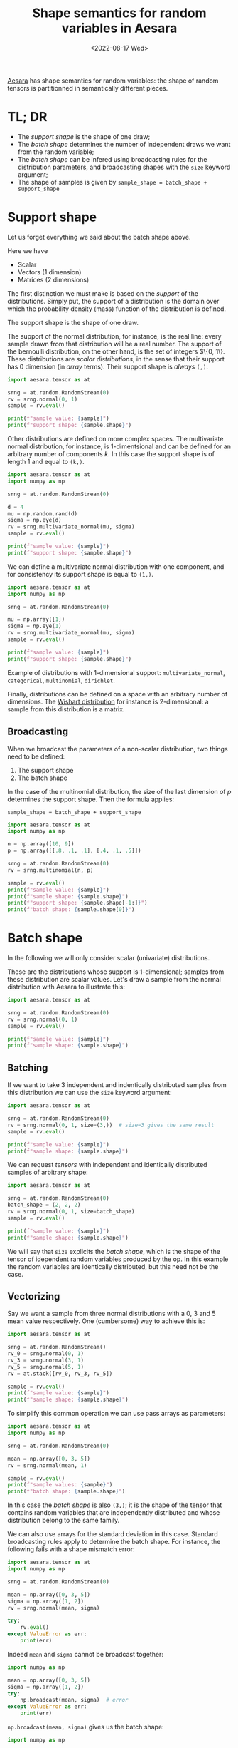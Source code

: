 #+title: Shape semantics for random variables in Aesara
#+date: <2022-08-17 Wed>
#+PROPERTY: header-args :results output :eval never-export :exports both

[[id:5a5e87b1-558c-43db-ad38-32a073b10351][Aesara]] has shape semantics for random variables: the shape of random tensors is partitionned in semantically different pieces.

* TL; DR

- The /support shape/ is the shape of one draw;
- The /batch shape/ determines the number of independent draws we want from the random variable;
- The /batch shape/ can be infered using broadcasting rules for the distribution parameters, and broadcasting shapes with the =size= keyword argument;
- The shape of samples is given by =sample_shape = batch_shape + support_shape=

* Support shape

Let us forget everything we said about the batch shape above.

Here we have
- Scalar
- Vectors (1 dimension)
- Matrices (2 dimensions)

The first distinction we must make is based on the /support/ of the distributions. Simply put, the support of a distribution is the domain over which the probability density (mass) function of the distribution is defined.

The support shape is the shape of one draw.

The support of the normal distribution, for instance, is the real line: every sample drawn from that distribution will be a real number. The support of the bernoulli distribution, on the other hand, is the set of integers $\left\{0, 1\right\}. These distributions are /scalar distributions/, in the sense that their support has 0 dimension (in /array/ terms). Their support shape is /always/ =(,)=.

#+begin_src python
import aesara.tensor as at

srng = at.random.RandomStream(0)
rv = srng.normal(0, 1)
sample = rv.eval()

print(f"sample value: {sample}")
print(f"support shape: {sample.shape}")
#+end_src

#+RESULTS:
: sample value: 1.4436909546981256
: support shape: ()

Other distributions are defined on more complex spaces. The multivariate normal distribution, for instance, is 1-dimentsional and can be defined for an arbitrary number of components $k$. In this case the support shape is of length 1 and equal to =(k,)=.

#+begin_src python
import aesara.tensor as at
import numpy as np

srng = at.random.RandomStream(0)

d = 4
mu = np.random.rand(d)
sigma = np.eye(d)
rv = srng.multivariate_normal(mu, sigma)
sample = rv.eval()

print(f"sample value: {sample}")
print(f"support shape: {sample.shape}")
#+end_src

#+RESULTS:
: sample value: [ 1.98832878 -0.61854378  1.36816224  0.02745684]
: support shape: (4,)

We can define a multivariate normal distribution with one component, and for consistency its support shape is equal to =(1,)=.

#+begin_src python
import aesara.tensor as at
import numpy as np

srng = at.random.RandomStream(0)

mu = np.array([1])
sigma = np.eye(1)
rv = srng.multivariate_normal(mu, sigma)
sample = rv.eval()

print(f"sample value: {sample}")
print(f"support shape: {sample.shape}")
#+end_src

#+RESULTS:
: sample value: [2.44369095]
: support shape: (1,)

Example of distributions with 1-dimensional support: =multivariate_normal=, =categorical=, =multinomial=, =dirichlet=.

Finally, distributions can be defined on a space with an arbitrary number of dimensions. The [[https://en.wikipedia.org/wiki/Wishart_distribution][Wishart distribution]] for instance is 2-dimensional: a sample from this distribution is a matrix.

** Broadcasting

When we broadcast the parameters of a non-scalar distribution, two things need to be defined:
1. The support shape
2. The batch shape

In the case of the multinomial distribution, the size of the last dimension of $p$ determines the support shape. Then the formula applies:

=sample_shape = batch_shape + support_shape=

#+begin_src python
import aesara.tensor as at
import numpy as np

n = np.array([10, 9])
p = np.array([[.8, .1, .1], [.4, .1, .5]])

srng = at.random.RandomStream(0)
rv = srng.multinomial(n, p)

sample = rv.eval()
print(f"sample value: {sample}")
print(f"sample shape: {sample.shape}")
print(f"support shape: {sample.shape[-1:]}")
print(f"batch shape: {sample.shape[0]}")
#+end_src

#+RESULTS:
: sample value: [[6 2 2]
:  [4 0 5]]
: sample shape: (2, 3)
: support shape: (3,)
: batch shape: 2


* Batch shape

In the following we will only consider scalar (univariate) distributions.

These are the distributions whose support is 1-dimensional; samples from these distribution are scalar values. Let's draw a sample from the normal distribution with Aesara to illustrate this:

#+begin_src python
import aesara.tensor as at

srng = at.random.RandomStream(0)
rv = srng.normal(0, 1)
sample = rv.eval()

print(f"sample value: {sample}")
print(f"sample shape: {sample.shape}")
#+end_src

#+RESULTS:
: sample value: 1.4436909546981256
: sample shape: ()

** Batching

If we want to take $3$ independent and indentically distributed samples from this distribution we can use the =size= keyword argument:

#+begin_src python
import aesara.tensor as at

srng = at.random.RandomStream(0)
rv = srng.normal(0, 1, size=(3,))  # size=3 gives the same result
sample = rv.eval()

print(f"sample value: {sample}")
print(f"sample shape: {sample.shape}")
#+end_src

#+RESULTS:
: sample value: [ 1.44369095 -0.89594598  0.73595567]
: sample shape: (3,)

We can request /tensors/ with independent and identically distributed samples of arbitrary shape:

#+begin_src python
import aesara.tensor as at

srng = at.random.RandomStream(0)
batch_shape = (2, 2, 2)
rv = srng.normal(0, 1, size=batch_shape)
sample = rv.eval()

print(f"sample value: {sample}")
print(f"sample shape: {sample.shape}")
#+end_src

#+RESULTS:
: sample value: [[[ 1.44369095 -0.89594598]
:   [ 0.73595567  0.00587704]]
:
:  [[ 0.85338179  0.16094803]
:   [ 0.81931469  0.80565568]]]
: sample shape: (2, 2, 2)

We will say that =size= explicits the /batch shape/, which is the shape of the tensor of idependent random variables produced by the op. In this example the random variables are identically distributed, but this need not be the case.

** Vectorizing

Say we want a sample from three normal distributions with a $0$, $3$ and $5$ mean value respectively. One (cumbersome) way to achieve this is:

#+begin_src python
import aesara.tensor as at

srng = at.random.RandomStream()
rv_0 = srng.normal(0, 1)
rv_3 = srng.normal(3, 1)
rv_5 = srng.normal(5, 1)
rv = at.stack([rv_0, rv_3, rv_5])

sample = rv.eval()
print(f"sample value: {sample}")
print(f"sample shape: {sample.shape}")
#+end_src

#+RESULTS:
: sample value: [-0.41520246  1.92093324  6.74827434]
: sample shape: (3,)

To simplify this common operation we can use pass arrays as parameters:

#+begin_src python
import aesara.tensor as at
import numpy as np

srng = at.random.RandomStream(0)

mean = np.array([0, 3, 5])
rv = srng.normal(mean, 1)

sample = rv.eval()
print(f"sample values: {sample}")
print(f"batch shape: {sample.shape}")
#+end_src

#+RESULTS:
: sample value: [1.44369095 2.10405402 5.73595567]
: sample shape: (3,)

 In this case the /batch shape/ is also  =(3,)=; it is the shape of the tensor that contains random variables that are independently distributed and whose distribution belong to the same family.

 We can also use arrays for the standard deviation in this case. Standard broadcasting rules apply to determine the batch shape. For instance, the following fails with a shape mismatch error:

#+begin_src python
import aesara.tensor as at
import numpy as np

srng = at.random.RandomStream(0)

mean = np.array([0, 3, 5])
sigma = np.array([1, 2])
rv = srng.normal(mean, sigma)

try:
    rv.eval()
except ValueError as err:
    print(err)
#+end_src

#+RESULTS:
#+begin_example
shape mismatch: objects cannot be broadcast to a single shape.  Mismatch is between arg 0 with shape (3,) and arg 1 with shape (2,).
Apply node that caused the error: normal_rv{0, (0, 0), floatX, True}(RandomGeneratorSharedVariable(<Generator(PCG64) at 0x7F8DCB881A80>), TensorConstant{[]}, TensorConstant{11}, TensorConstant{[0 3 5]}, TensorConstant{[1 2]})
Toposort index: 0
Inputs types: [RandomGeneratorType, TensorType(int64, (0,)), TensorType(int64, ()), TensorType(int64, (3,)), TensorType(int64, (2,))]
Inputs shapes: ['No shapes', (0,), (), (3,), (2,)]
Inputs strides: ['No strides', (0,), (), (8,), (8,)]
Inputs values: [Generator(PCG64) at 0x7F8DCB881A80, array([], dtype=int64), array(11), array([0, 3, 5]), array([1, 2])]
Outputs clients: [['output'], ['output']]

HINT: Re-running with most Aesara optimizations disabled could provide a back-trace showing when this node was created. This can be done by setting the Aesara flag 'optimizer=fast_compile'. If that does not work, Aesara optimizations can be disabled with 'optimizer=None'.
HINT: Use the Aesara flag `exception_verbosity=high` for a debug print-out and storage map footprint of this Apply node.
#+end_example

Indeed =mean= and =sigma= cannot be broadcast together:

#+begin_src python
import numpy as np

mean = np.array([0, 3, 5])
sigma = np.array([1, 2])
try:
    np.broadcast(mean, sigma)  # error
except ValueError as err:
    print(err)
#+end_src

#+RESULTS:
: shape mismatch: objects cannot be broadcast to a single shape.  Mismatch is between arg 0 with shape (3,) and arg 1 with shape (2,).

=np.broadcast(mean, sigma)= gives us the batch shape:

#+begin_src python
import numpy as np

mean = np.array([0, 3, 5])
sigma = np.array([1, 2, 7])
print(np.broadcast(mean, sigma).shape)
#+end_src

#+RESULTS:
: (3,)

Indeed:

#+begin_src python
import aesara.tensor as at
import numpy as np

srng = at.random.RandomStream(0)

mean = np.array([0, 3, 5])
sigma = np.array([1, 2, 3])
rv = srng.normal(mean, sigma)

sample = rv.eval()
print(f"sample values: {sample}")
print(f"batch shape: {sample.shape}")
#+end_src

#+RESULTS:
: sample values: [1.44369095 1.20810805 7.20786701]
: batch shape: (3,)

** Vectorizing + Batching

It is possible to vectorize and batch at the same time. Note that =size= and that vectorized shape must be broadcastable

#+begin_src python
import aesara.tensor as at
import numpy as np

srng = at.random.RandomStream(0)

mean = np.array([0, 3, 5])
sigma = np.array([1, 2, 3])
rv = srng.normal(mean, sigma, size=(2, 2, 3))

sample = rv.eval()
print(f"sample values: {sample}")
print(f"batch shape: {sample.shape}")
#+end_src

#+RESULTS:
: sample values: [[[1.44369095e+00 1.20810805e+00 7.20786701e+00]
:   [5.87704041e-03 4.70676358e+00 5.48284410e+00]]
:
:  [[8.19314690e-01 4.61131137e+00 5.65270195e+00]
:   [9.70078743e-01 1.52177388e+00 6.78043377e+00]]]
: batch shape: (2, 2, 3)

where =np.broadcast(mean, sigma).shape= must correspond to the last dimensions of =size=. Or in other words, the sample shape is =np.broadcast_shapes(np.broadcast(mean, sigma).shape, size)= if this does not raise an error.

=sample_shape = np.broadcast_shapes(np.broadcast(*args), size)=

* All together

Same thing, =size= defines the batch shape, and =aesara= will raise an exception if this is not correctly set.

#+begin_src python
import aesara.tensor as at
import numpy as np

n = np.array([10, 9])
p = np.array([[.8, .1, .1], [.4, .1, .5]])

srng = at.random.RandomStream(0)
rv = srng.multinomial(n, p, size=(3, 2))

sample = rv.eval()
print(f"sample value: {sample}")
print(f"sample shape: {sample.shape}")
print(f"support shape: {sample.shape[-1:]}")
print(f"batch shape: {sample.shape[:-1]}")
#+end_src

#+RESULTS:
#+begin_example
sample value: [[[6 2 2]
  [4 0 5]]

 [[8 1 1]
  [1 2 6]]

 [[9 0 1]
  [5 0 4]]]
sample shape: (3, 2, 3)
support shape: (3,)
batch shape: (3, 2)
#+end_example

